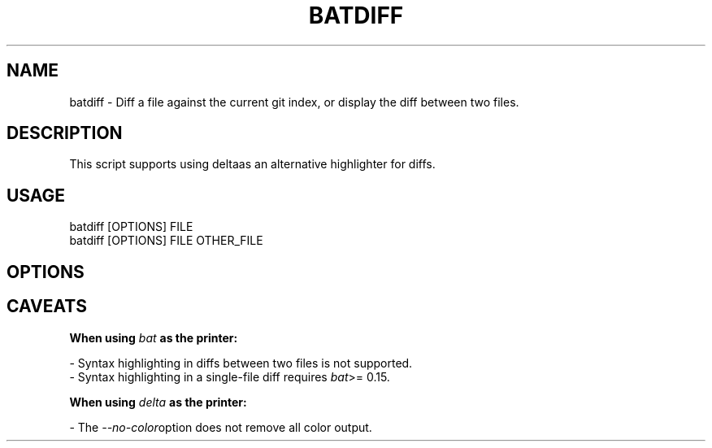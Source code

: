 .TH "BATDIFF" 1
.SH NAME
batdiff - Diff a file against the current git index, or display the diff between two files.
.SH DESCRIPTION
.P
This script supports using deltaas an alternative highlighter for diffs.
.SH "USAGE"
.P
batdiff [OPTIONS] FILE
.br
batdiff [OPTIONS] FILE OTHER_FILE
.SH "OPTIONS"
.TS
tab(|) box;
| cB | cB | cB |
| _ | _ | _ |
| l0 |1 l |.
 Short | Long | Description 
||
.SP
 \fR\fI-C\fR | \fR\fI--context=[LINES]\fR | The number of lines to show before and after the differing lines. 
  | \fR\fI--delta\fR | Display diffs using \fR\fIdelta\fR. 
  | \fR\fI--color\fR | Force color output. 
  | \fR\fI--no-color\fR | Force disable color output. 
  | \fR\fI--paging=["never"/"always"]\fR | Enable/disable paging. 
  | \fR\fI--pager=[PAGER]\fR | Specify the pager to use. 
  | \fR\fI--terminal-width=[COLS]\fR | Generate output for the specified terminal width. 
.TE

.SH "CAVEATS"
.P
\fR\fBWhen using \fR\fB\fIbat\fR\fB as the printer:\fR
.P
- Syntax highlighting in diffs between two files is not supported.
.br
- Syntax highlighting in a single-file diff requires \fR\fIbat\fR>= 0.15.
.P
\fR\fBWhen using \fR\fB\fIdelta\fR\fB as the printer:\fR
.P
- The \fR\fI--no-color\fRoption does not remove all color output.
